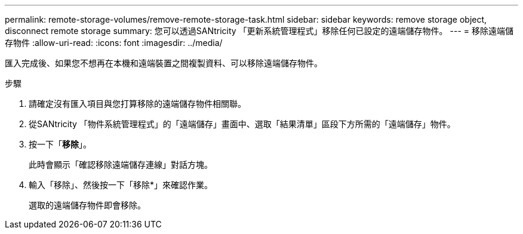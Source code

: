 ---
permalink: remote-storage-volumes/remove-remote-storage-task.html 
sidebar: sidebar 
keywords: remove storage object, disconnect remote storage 
summary: 您可以透過SANtricity 「更新系統管理程式」移除任何已設定的遠端儲存物件。 
---
= 移除遠端儲存物件
:allow-uri-read: 
:icons: font
:imagesdir: ../media/


[role="lead"]
匯入完成後、如果您不想再在本機和遠端裝置之間複製資料、可以移除遠端儲存物件。

.步驟
. 請確定沒有匯入項目與您打算移除的遠端儲存物件相關聯。
. 從SANtricity 「物件系統管理程式」的「遠端儲存」畫面中、選取「結果清單」區段下方所需的「遠端儲存」物件。
. 按一下「*移除*」。
+
此時會顯示「確認移除遠端儲存連線」對話方塊。

. 輸入「移除」、然後按一下「移除*」來確認作業。
+
選取的遠端儲存物件即會移除。


